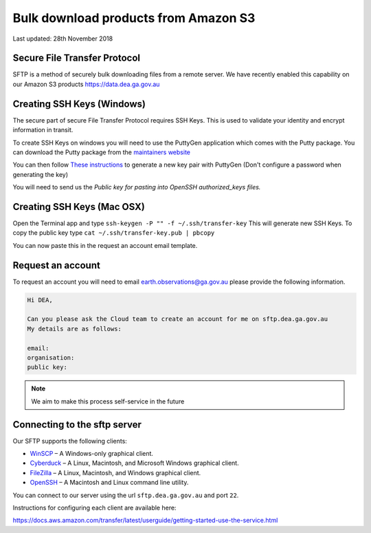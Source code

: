 
Bulk download products from Amazon S3
=====================================


Last updated: 28th November 2018


Secure File Transfer Protocol
-----------------------------


SFTP is a method of securely bulk downloading files from a remote server.
We have recently enabled this capability on our Amazon S3 products https://data.dea.ga.gov.au


Creating SSH Keys (Windows)
----------------------------


The secure part of secure File Transfer Protocol requires SSH Keys.
This is used to validate your identity and encrypt information in transit.

To create SSH Keys on windows you will need to use the PuttyGen application which comes with the Putty package.
You can download the Putty package from the `maintainers website <https://www.chiark.greenend.org.uk/~sgtatham/putty/latest.html>`_

You can then follow `These instructions <https://www.ssh.com/ssh/putty/windows/puttygen>`_ to generate a new key pair with PuttyGen (Don't configure a password when generating the key)

You will need to send us the `Public key for pasting into OpenSSH authorized_keys files.`


Creating SSH Keys (Mac OSX)
----------------------------


Open the Terminal app and type ``ssh-keygen -P "" -f ~/.ssh/transfer-key`` This will generate new SSH Keys.
To copy the public key type ``cat ~/.ssh/transfer-key.pub | pbcopy``

You can now paste this in the request an account email template.


Request an account
-------------------


To request an account you will need to email earth.observations@ga.gov.au
please provide the following information.

.. code:: text

    Hi DEA,

    Can you please ask the Cloud team to create an account for me on sftp.dea.ga.gov.au
    My details are as follows:

    email:
    organisation:
    public key:


.. note::

  We aim to make this process self-service in the future


Connecting to the sftp server
-----------------------------


Our SFTP supports the following clients: 

- `WinSCP <https://winscp.net/eng/index.php>`_ – A Windows-only graphical client.
- `Cyberduck <https://cyberduck.io>`_ – A Linux, Macintosh, and Microsoft Windows graphical client.
- `FileZilla <https://filezilla-project.org>`_ – A Linux, Macintosh, and Windows graphical client.
- `OpenSSH <https://www.openssh.com>`_ – A Macintosh and Linux command line utility.

You can connect to our server using the url ``sftp.dea.ga.gov.au`` and port ``22``.

Instructions for configuring each client are available here: 

https://docs.aws.amazon.com/transfer/latest/userguide/getting-started-use-the-service.html
